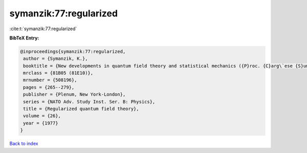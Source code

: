 symanzik:77:regularized
=======================

:cite:t:`symanzik:77:regularized`

**BibTeX Entry:**

.. code-block:: bibtex

   @inproceedings{symanzik:77:regularized,
    author = {Symanzik, K.},
    booktitle = {New developments in quantum field theory and statistical mechanics ({P}roc. {C}arg\`ese {S}ummer {I}nst., {C}arg\`ese, 1976)},
    mrclass = {81B05 (81E10)},
    mrnumber = {508196},
    pages = {265--279},
    publisher = {Plenum, New York-London},
    series = {NATO Adv. Study Inst. Ser. B: Physics},
    title = {Regularized quantum field theory},
    volume = {26},
    year = {1977}
   }

`Back to index <../By-Cite-Keys.html>`_
